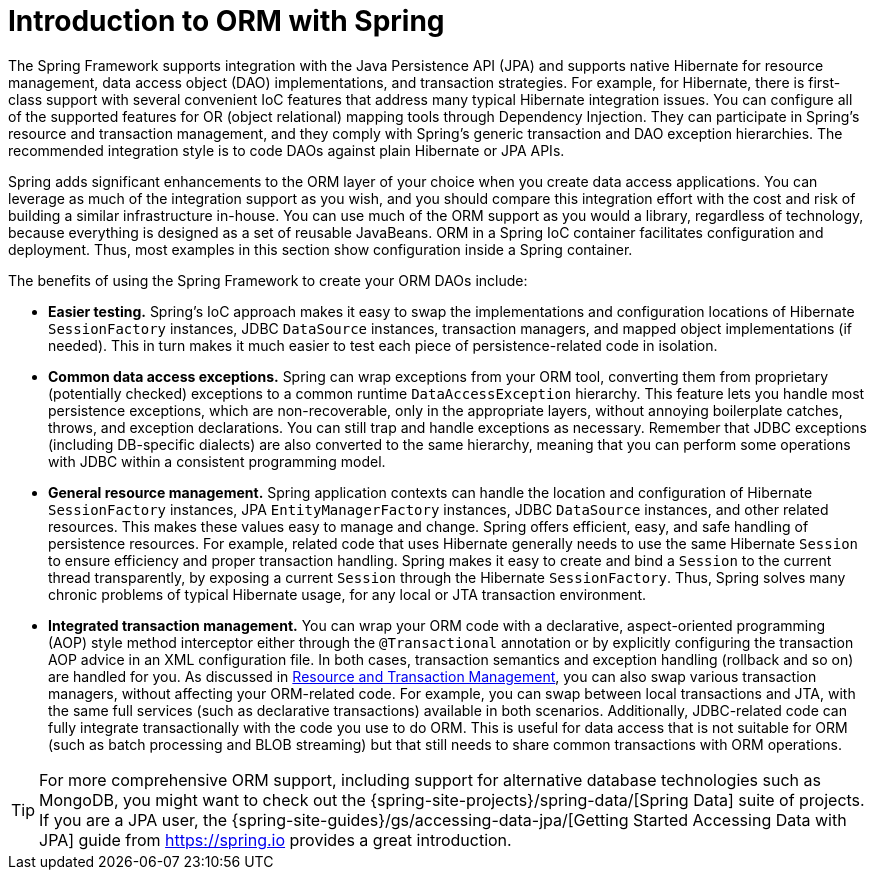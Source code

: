 [[orm-introduction]]
= Introduction to ORM with Spring

The Spring Framework supports integration with the Java Persistence API (JPA) and
supports native Hibernate for resource management, data access object (DAO) implementations,
and transaction strategies. For example, for Hibernate, there is first-class support with
several convenient IoC features that address many typical Hibernate integration issues.
You can configure all of the supported features for OR (object relational) mapping
tools through Dependency Injection. They can participate in Spring's resource and
transaction management, and they comply with Spring's generic transaction and DAO
exception hierarchies. The recommended integration style is to code DAOs against plain
Hibernate or JPA APIs.

Spring adds significant enhancements to the ORM layer of your choice when you create
data access applications. You can leverage as much of the integration support as you
wish, and you should compare this integration effort with the cost and risk of building
a similar infrastructure in-house. You can use much of the ORM support as you would a
library, regardless of technology, because everything is designed as a set of reusable
JavaBeans. ORM in a Spring IoC container facilitates configuration and deployment. Thus,
most examples in this section show configuration inside a Spring container.

The benefits of using the Spring Framework to create your ORM DAOs include:

* *Easier testing.* Spring's IoC approach makes it easy to swap the implementations
  and configuration locations of Hibernate `SessionFactory` instances, JDBC `DataSource`
  instances, transaction managers, and mapped object implementations (if needed). This
  in turn makes it much easier to test each piece of persistence-related code in
  isolation.
* *Common data access exceptions.* Spring can wrap exceptions from your ORM tool,
  converting them from proprietary (potentially checked) exceptions to a common runtime
  `DataAccessException` hierarchy. This feature lets you handle most persistence
  exceptions, which are non-recoverable, only in the appropriate layers, without
  annoying boilerplate catches, throws, and exception declarations. You can still trap
  and handle exceptions as necessary. Remember that JDBC exceptions (including
  DB-specific dialects) are also converted to the same hierarchy, meaning that you can
  perform some operations with JDBC within a consistent programming model.
* *General resource management.* Spring application contexts can handle the location
  and configuration of Hibernate `SessionFactory` instances, JPA `EntityManagerFactory`
  instances, JDBC `DataSource` instances, and other related resources. This makes these
  values easy to manage and change. Spring offers efficient, easy, and safe handling of
  persistence resources. For example, related code that uses Hibernate generally needs to
  use the same Hibernate `Session` to ensure efficiency and proper transaction handling.
  Spring makes it easy to create and bind a `Session` to the current thread transparently,
  by exposing a current `Session` through the Hibernate `SessionFactory`. Thus, Spring
  solves many chronic problems of typical Hibernate usage, for any local or JTA
  transaction environment.
* *Integrated transaction management.* You can wrap your ORM code with a declarative,
  aspect-oriented programming (AOP) style method interceptor either through the
  `@Transactional` annotation or by explicitly configuring the transaction AOP advice in
  an XML configuration file. In both cases, transaction semantics and exception handling
  (rollback and so on) are handled for you. As discussed in xref:data-access/orm/general.adoc#orm-resource-mngmnt[Resource and Transaction Management],
  you can also swap various transaction managers, without affecting your ORM-related code.
  For example, you can swap between local transactions and JTA, with the same full services
  (such as declarative transactions) available in both scenarios. Additionally,
  JDBC-related code can fully integrate transactionally with the code you use to do ORM.
  This is useful for data access that is not suitable for ORM (such as batch processing and
  BLOB streaming) but that still needs to share common transactions with ORM operations.

TIP: For more comprehensive ORM support, including support for alternative database
technologies such as MongoDB, you might want to check out the
{spring-site-projects}/spring-data/[Spring Data] suite of projects. If you are
a JPA user, the {spring-site-guides}/gs/accessing-data-jpa/[Getting Started Accessing
Data with JPA] guide from https://spring.io provides a great introduction.



